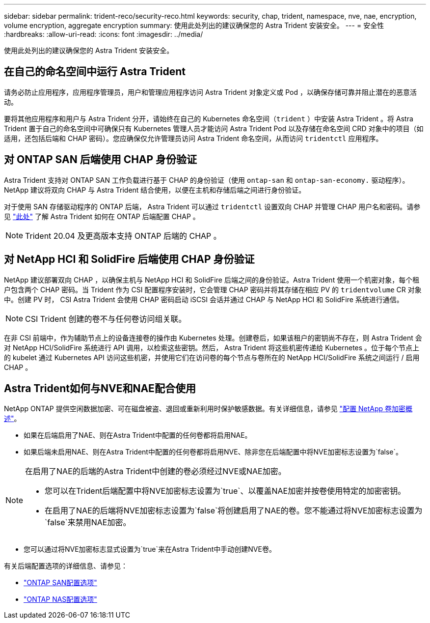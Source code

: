 ---
sidebar: sidebar 
permalink: trident-reco/security-reco.html 
keywords: security, chap, trident, namespace, nve, nae, encryption, volume encryption, aggregate encryption 
summary: 使用此处列出的建议确保您的 Astra Trident 安装安全。 
---
= 安全性
:hardbreaks:
:allow-uri-read: 
:icons: font
:imagesdir: ../media/


使用此处列出的建议确保您的 Astra Trident 安装安全。



== 在自己的命名空间中运行 Astra Trident

请务必防止应用程序，应用程序管理员，用户和管理应用程序访问 Astra Trident 对象定义或 Pod ，以确保存储可靠并阻止潜在的恶意活动。

要将其他应用程序和用户与 Astra Trident 分开，请始终在自己的 Kubernetes 命名空间（`trident` ）中安装 Astra Trident 。将 Astra Trident 置于自己的命名空间中可确保只有 Kubernetes 管理人员才能访问 Astra Trident Pod 以及存储在命名空间 CRD 对象中的项目（如适用，还包括后端和 CHAP 密码）。您应确保仅允许管理员访问 Astra Trident 命名空间，从而访问 `tridentctl` 应用程序。



== 对 ONTAP SAN 后端使用 CHAP 身份验证

Astra Trident 支持对 ONTAP SAN 工作负载进行基于 CHAP 的身份验证（使用 `ontap-san` 和 `ontap-san-economy.` 驱动程序）。NetApp 建议将双向 CHAP 与 Astra Trident 结合使用，以便在主机和存储后端之间进行身份验证。

对于使用 SAN 存储驱动程序的 ONTAP 后端， Astra Trident 可以通过 `tridentctl` 设置双向 CHAP 并管理 CHAP 用户名和密码。请参见 link:../trident-use/ontap-san-prep.html["此处"] 了解 Astra Trident 如何在 ONTAP 后端配置 CHAP 。


NOTE: Trident 20.04 及更高版本支持 ONTAP 后端的 CHAP 。



== 对 NetApp HCI 和 SolidFire 后端使用 CHAP 身份验证

NetApp 建议部署双向 CHAP ，以确保主机与 NetApp HCI 和 SolidFire 后端之间的身份验证。Astra Trident 使用一个机密对象，每个租户包含两个 CHAP 密码。当 Trident 作为 CSI 配置程序安装时，它会管理 CHAP 密码并将其存储在相应 PV 的 `tridentvolume` CR 对象中。创建 PV 时， CSI Astra Trident 会使用 CHAP 密码启动 iSCSI 会话并通过 CHAP 与 NetApp HCI 和 SolidFire 系统进行通信。


NOTE: CSI Trident 创建的卷不与任何卷访问组关联。

在非 CSI 前端中，作为辅助节点上的设备连接卷的操作由 Kubernetes 处理。创建卷后，如果该租户的密钥尚不存在，则 Astra Trident 会对 NetApp HCI/SolidFire 系统进行 API 调用，以检索这些密钥。然后， Astra Trident 将这些机密传递给 Kubernetes 。位于每个节点上的 kubelet 通过 Kubernetes API 访问这些机密，并使用它们在访问卷的每个节点与卷所在的 NetApp HCI/SolidFire 系统之间运行 / 启用 CHAP 。



== Astra Trident如何与NVE和NAE配合使用

NetApp ONTAP 提供空闲数据加密、可在磁盘被盗、退回或重新利用时保护敏感数据。有关详细信息，请参见 link:https://docs.netapp.com/us-en/ontap/encryption-at-rest/configure-netapp-volume-encryption-concept.html["配置 NetApp 卷加密概述"^]。

* 如果在后端启用了NAE、则在Astra Trident中配置的任何卷都将启用NAE。
* 如果后端未启用NAE、则在Astra Trident中配置的任何卷都将启用NVE、除非您在后端配置中将NVE加密标志设置为`false`。


[NOTE]
====
在启用了NAE的后端的Astra Trident中创建的卷必须经过NVE或NAE加密。

* 您可以在Trident后端配置中将NVE加密标志设置为`true`、以覆盖NAE加密并按卷使用特定的加密密钥。
* 在启用了NAE的后端将NVE加密标志设置为`false`将创建启用了NAE的卷。您不能通过将NVE加密标志设置为`false`来禁用NAE加密。


====
* 您可以通过将NVE加密标志显式设置为`true`来在Astra Trident中手动创建NVE卷。


有关后端配置选项的详细信息、请参见：

* link:https://docs.netapp.com/us-en/trident/trident-use/ontap-san-examples.html["ONTAP SAN配置选项"]
* link:https://docs.netapp.com/us-en/trident/trident-use/ontap-nas-examples.html["ONTAP NAS配置选项"]


